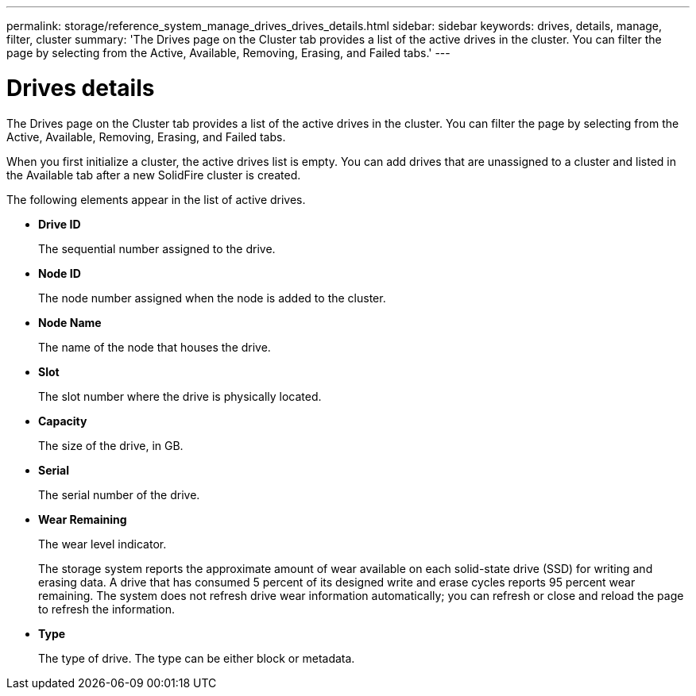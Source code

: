 ---
permalink: storage/reference_system_manage_drives_drives_details.html
sidebar: sidebar
keywords: drives, details, manage, filter, cluster
summary: 'The Drives page on the Cluster tab provides a list of the active drives in the cluster. You can filter the page by selecting from the Active, Available, Removing, Erasing, and Failed tabs.'
---

= Drives details
:icons: font
:imagesdir: ../media/

[.lead]
The Drives page on the Cluster tab provides a list of the active drives in the cluster. You can filter the page by selecting from the Active, Available, Removing, Erasing, and Failed tabs.

When you first initialize a cluster, the active drives list is empty. You can add drives that are unassigned to a cluster and listed in the Available tab after a new SolidFire cluster is created.

The following elements appear in the list of active drives.

* *Drive ID*
+
The sequential number assigned to the drive.

* *Node ID*
+
The node number assigned when the node is added to the cluster.

* *Node Name*
+
The name of the node that houses the drive.

* *Slot*
+
The slot number where the drive is physically located.

* *Capacity*
+
The size of the drive, in GB.

* *Serial*
+
The serial number of the drive.

* *Wear Remaining*
+
The wear level indicator.
+
The storage system reports the approximate amount of wear available on each solid-state drive (SSD) for writing and erasing data. A drive that has consumed 5 percent of its designed write and erase cycles reports 95 percent wear remaining. The system does not refresh drive wear information automatically; you can refresh or close and reload the page to refresh the information.

* *Type*
+
The type of drive. The type can be either block or metadata.

